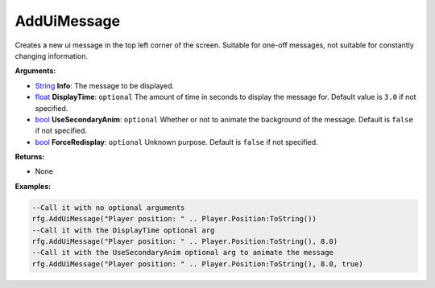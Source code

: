 
AddUiMessage
********************************************************
Creates a new ui message in the top left corner of the screen. Suitable for one-off messages, not suitable for constantly changing information.

**Arguments:**

- `String`_ **Info**: The message to be displayed.

- `float`_ **DisplayTime**: ``optional`` The amount of time in seconds to display the message for. Default value is ``3.0`` if not specified.

- `bool`_ **UseSecondaryAnim**: ``optional`` Whether or not to animate the background of the message. Default is ``false`` if not specified.

- `bool`_ **ForceRedisplay**: ``optional`` Unknown purpose. Default is ``false`` if not specified.

**Returns:**

- None

**Examples:**

.. code-block:: lua

    --Call it with no optional arguments
    rfg.AddUiMessage("Player position: " .. Player.Position:ToString())
    --Call it with the DisplayTime optional arg
    rfg.AddUiMessage("Player position: " .. Player.Position:ToString(), 8.0)
    --Call it with the UseSecondaryAnim optional arg to animate the message
    rfg.AddUiMessage("Player position: " .. Player.Position:ToString(), 8.0, true)


.. _`float`: ../Types/PrimitiveTypes.html#floating-point-types
.. _`String`: ../Types/PrimitiveTypes.html#string
.. _`bool`: ../Types/PrimitiveTypes.html#bool